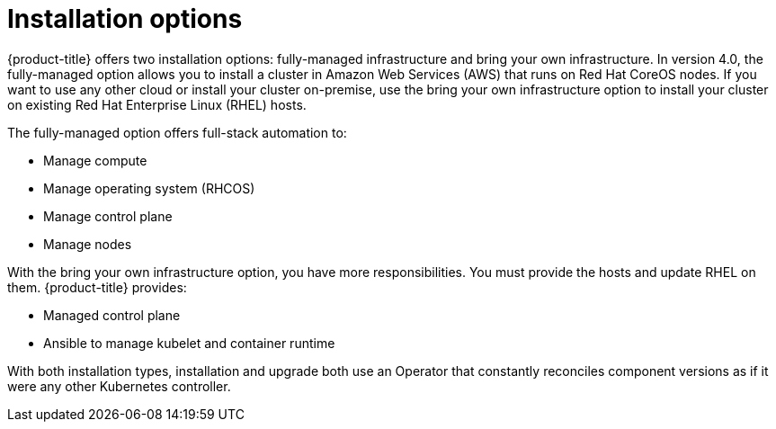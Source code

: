 // Module included in the following assemblies:
//
// * architecture/architecture.adoc

[id='installation-options-{context}']
= Installation options

{product-title} offers two installation options: fully-managed infrastructure and bring your own
infrastructure. In version 4.0, the fully-managed option allows you to install a
cluster in Amazon Web Services (AWS) that runs on Red Hat CoreOS nodes. If you want to
use any other cloud or install your cluster on-premise, use the bring your own
infrastructure option to install your cluster on existing Red Hat Enterprise 
Linux (RHEL) hosts.

The fully-managed option offers full-stack automation to:

* Manage compute
* Manage operating system (RHCOS)
* Manage control plane
* Manage nodes

With the bring your own infrastructure option, you have more responsibilities.
You must provide the hosts and update RHEL on them. {product-title} provides:

* Managed control plane
* Ansible to manage kubelet and container runtime


With both installation types, installation and upgrade both use an Operator
that constantly reconciles component versions as if it were any other Kubernetes
controller.
